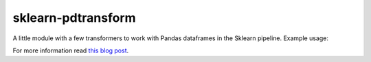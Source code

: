 sklearn-pdtransform
-------------------

A little module with a few transformers to work with Pandas dataframes in the
Sklearn pipeline. Example usage:

.. code:: python
    pipeline = Pipeline([
        ('ordinal_to_nums', DFTransform(_ordinal_to_nums, copy=True)),
        ('union', DFFeatureUnion([
            ('categorical', Pipeline([
                ('select', DFTransform(lambda X: X.select_dtypes(include=['object']))),
                ('fill_na', DFTransform(lambda X: X.fillna('NA'))),
                ('one_hot', DFTransform(_one_hot_encode)),
            ])),
            ('numerical', Pipeline([
                ('select', DFTransform(lambda X: X.select_dtypes(exclude=['object']))),
                ('fill_median', DFTransform(lambda X: X.fillna(X.median()))),
                ('add_features', DFTransform(_add_features, copy=True)),
                ('remove_skew', DFTransform(_remove_skew, copy=True)),
                ('find_outliers', DFTransform(_find_outliers, copy=True)),
                ('normalize', DFTransform(lambda X: X.div(X.max())))
            ])),
        ])),
    ])


For more information read `this blog post <http://signal-to-noise.xyz/why-you-should-use-scikit-learns-pipeline-object.html>`_.
